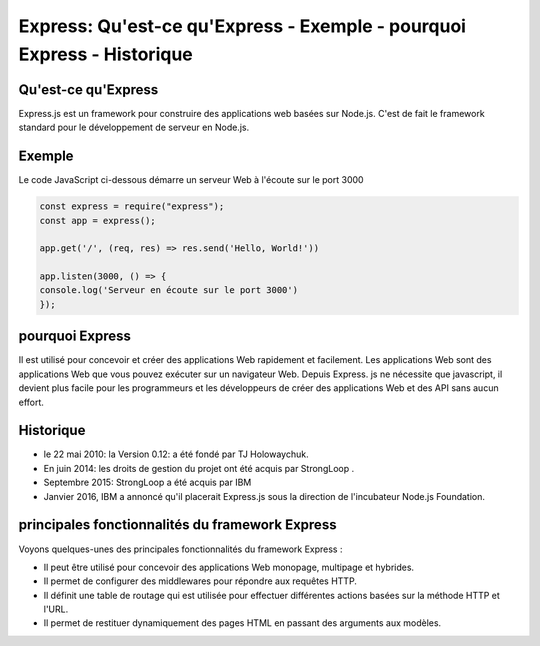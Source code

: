 .. _ex-introduction:

=====================================================================================
Express: Qu'est-ce qu'Express - Exemple - pourquoi Express - Historique
=====================================================================================

**Qu'est-ce qu'Express**
__________________________

Express.js est un framework pour construire des applications web basées sur Node.js. 
C'est de fait le framework standard pour le développement de serveur en Node.js. 

**Exemple**
___________

Le code JavaScript ci-dessous démarre un serveur Web à l'écoute sur le port 3000

.. code-block::

 const express = require("express");
 const app = express();

 app.get('/', (req, res) => res.send('Hello, World!'))

 app.listen(3000, () => {
 console.log('Serveur en écoute sur le port 3000')
 });
..
**pourquoi Express**
___________________

Il est utilisé pour concevoir et créer des applications Web rapidement et facilement. 
Les applications Web sont des applications Web que vous pouvez exécuter sur un navigateur Web. Depuis Express. 
js ne nécessite que javascript, il devient plus facile pour les programmeurs et les développeurs de créer des applications 
Web et des API sans aucun effort.

**Historique**
_______________

- le 22 mai 2010: la Version 0.12: a été fondé par TJ Holowaychuk. 
- En juin 2014: les droits de gestion du projet ont été acquis par StrongLoop . 
- Septembre 2015: StrongLoop a été acquis par IBM
- Janvier 2016, IBM a annoncé qu'il placerait Express.js sous la direction de l'incubateur Node.js Foundation.

**principales fonctionnalités du framework Express**
_____________________________________________________

Voyons quelques-unes des principales fonctionnalités du framework Express :

- Il peut être utilisé pour concevoir des applications Web monopage, multipage et hybrides.
- Il permet de configurer des middlewares pour répondre aux requêtes HTTP.
- Il définit une table de routage qui est utilisée pour effectuer différentes actions basées sur la méthode HTTP et l'URL.
- Il permet de restituer dynamiquement des pages HTML en passant des arguments aux modèles.
